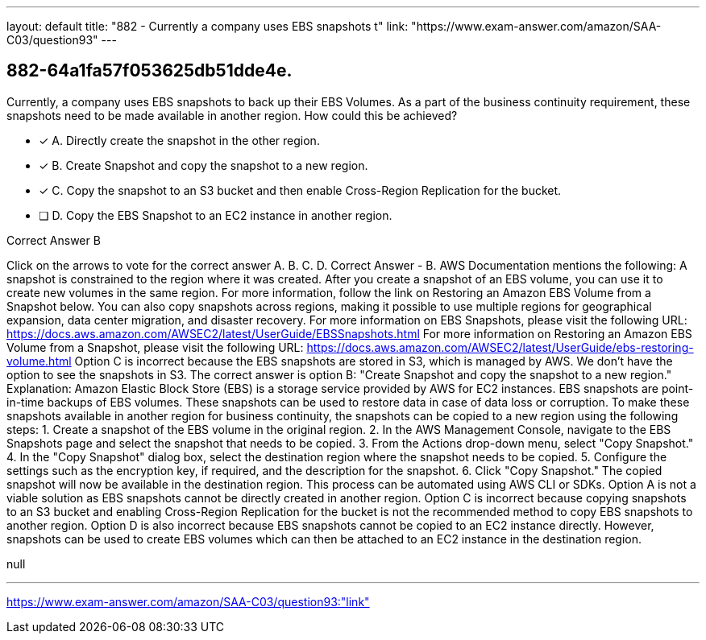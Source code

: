 ---
layout: default 
title: "882 - Currently a company uses EBS snapshots t"
link: "https://www.exam-answer.com/amazon/SAA-C03/question93"
---


[.question]
== 882-64a1fa57f053625db51dde4e.


****

[.query]
--
Currently, a company uses EBS snapshots to back up their EBS Volumes.
As a part of the business continuity requirement, these snapshots need to be made available in another region.
How could this be achieved?


--

[.list]
--
* [*] A. Directly create the snapshot in the other region.
* [*] B. Create Snapshot and copy the snapshot to a new region.
* [*] C. Copy the snapshot to an S3 bucket and then enable Cross-Region Replication for the bucket.
* [ ] D. Copy the EBS Snapshot to an EC2 instance in another region.

--
****

[.answer]
Correct Answer  B

[.explanation]
--
Click on the arrows to vote for the correct answer
A.
B.
C.
D.
Correct Answer - B.
AWS Documentation mentions the following:
A snapshot is constrained to the region where it was created.
After you create a snapshot of an EBS volume, you can use it to create new volumes in the same region.
For more information, follow the link on Restoring an Amazon EBS Volume from a Snapshot below.
You can also copy snapshots across regions, making it possible to use multiple regions for geographical expansion, data center migration, and disaster recovery.
For more information on EBS Snapshots, please visit the following URL:
https://docs.aws.amazon.com/AWSEC2/latest/UserGuide/EBSSnapshots.html
For more information on Restoring an Amazon EBS Volume from a Snapshot, please visit the following URL:
https://docs.aws.amazon.com/AWSEC2/latest/UserGuide/ebs-restoring-volume.html
Option C is incorrect because the EBS snapshots are stored in S3, which is managed by AWS.
We don't have the option to see the snapshots in S3.
The correct answer is option B: "Create Snapshot and copy the snapshot to a new region."
Explanation: Amazon Elastic Block Store (EBS) is a storage service provided by AWS for EC2 instances. EBS snapshots are point-in-time backups of EBS volumes. These snapshots can be used to restore data in case of data loss or corruption.
To make these snapshots available in another region for business continuity, the snapshots can be copied to a new region using the following steps:
1. Create a snapshot of the EBS volume in the original region.
2. In the AWS Management Console, navigate to the EBS Snapshots page and select the snapshot that needs to be copied.
3. From the Actions drop-down menu, select "Copy Snapshot."
4. In the "Copy Snapshot" dialog box, select the destination region where the snapshot needs to be copied.
5. Configure the settings such as the encryption key, if required, and the description for the snapshot.
6. Click "Copy Snapshot."
The copied snapshot will now be available in the destination region. This process can be automated using AWS CLI or SDKs.
Option A is not a viable solution as EBS snapshots cannot be directly created in another region.
Option C is incorrect because copying snapshots to an S3 bucket and enabling Cross-Region Replication for the bucket is not the recommended method to copy EBS snapshots to another region.
Option D is also incorrect because EBS snapshots cannot be copied to an EC2 instance directly. However, snapshots can be used to create EBS volumes which can then be attached to an EC2 instance in the destination region.
--

[.ka]
null

'''



https://www.exam-answer.com/amazon/SAA-C03/question93:"link"


